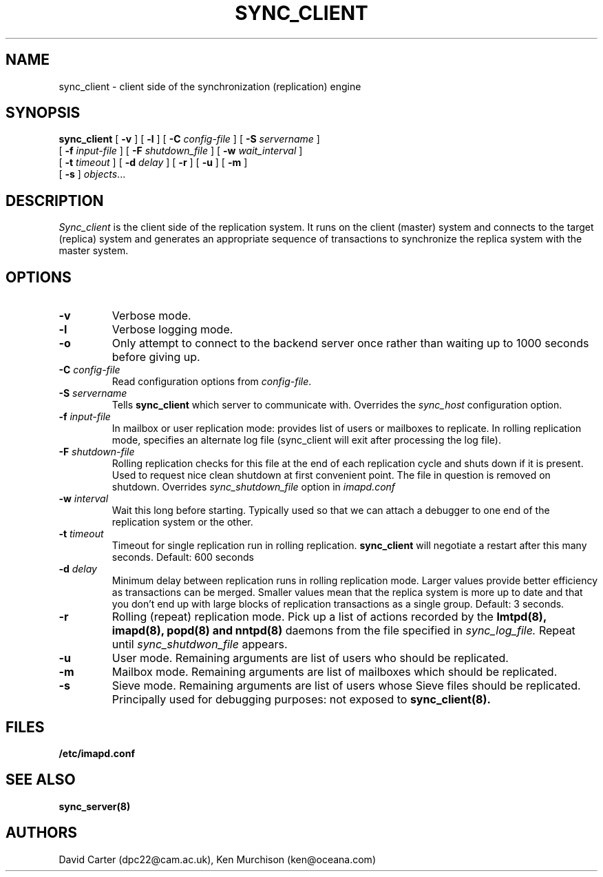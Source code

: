 .\" -*- nroff -*-
.TH SYNC_CLIENT 8 "Project Cyrus" CMU
.\" 
.\" Copyright (c) 2005 Carnegie Mellon University.  All rights reserved.
.\"
.\" Redistribution and use in source and binary forms, with or without
.\" modification, are permitted provided that the following conditions
.\" are met:
.\"
.\" 1. Redistributions of source code must retain the above copyright
.\"    notice, this list of conditions and the following disclaimer. 
.\"
.\" 2. Redistributions in binary form must reproduce the above copyright
.\"    notice, this list of conditions and the following disclaimer in
.\"    the documentation and/or other materials provided with the
.\"    distribution.
.\"
.\" 3. The name "Carnegie Mellon University" must not be used to
.\"    endorse or promote products derived from this software without
.\"    prior written permission. For permission or any other legal
.\"    details, please contact  
.\"      Office of Technology Transfer
.\"      Carnegie Mellon University
.\"      5000 Forbes Avenue
.\"      Pittsburgh, PA  15213-3890
.\"      (412) 268-4387, fax: (412) 268-7395
.\"      tech-transfer@andrew.cmu.edu
.\"
.\" 4. Redistributions of any form whatsoever must retain the following
.\"    acknowledgment:
.\"    "This product includes software developed by Computing Services
.\"     at Carnegie Mellon University (http://www.cmu.edu/computing/)."
.\"
.\" CARNEGIE MELLON UNIVERSITY DISCLAIMS ALL WARRANTIES WITH REGARD TO
.\" THIS SOFTWARE, INCLUDING ALL IMPLIED WARRANTIES OF MERCHANTABILITY
.\" AND FITNESS, IN NO EVENT SHALL CARNEGIE MELLON UNIVERSITY BE LIABLE
.\" FOR ANY SPECIAL, INDIRECT OR CONSEQUENTIAL DAMAGES OR ANY DAMAGES
.\" WHATSOEVER RESULTING FROM LOSS OF USE, DATA OR PROFITS, WHETHER IN
.\" AN ACTION OF CONTRACT, NEGLIGENCE OR OTHER TORTIOUS ACTION, ARISING
.\" OUT OF OR IN CONNECTION WITH THE USE OR PERFORMANCE OF THIS SOFTWARE.
.\" 
.\" $Id: sync_client.8,v 1.3 2007/01/09 16:51:21 murch Exp $
.SH NAME
sync_client \- client side of the synchronization (replication) engine
.SH SYNOPSIS
.B sync_client
[
.B \-v
]
[
.B \-l
]
[
.B \-C
.I config-file
]
[
.B \-S
.I servername
]
.br
            [
.B \-f
.I input-file
]
[
.B \-F
.I shutdown_file
]
[
.B \-w
.I wait_interval
]
.br
            [
.B \-t
.I timeout
]
[
.B \-d
.I delay
]
[
.B \-r
]
[
.B \-u
]
[
.B \-m
]
.br
            [
.B \-s
]
.IR objects ...

.SH DESCRIPTION
.I Sync_client
is the client side of the replication system.  It runs on the client
(master) system and connects to the target (replica) system and
generates an appropriate sequence of transactions to synchronize the
replica system with the master system.
.SH OPTIONS
.TP
.BI \-v
Verbose mode.
.TP
.BI \-l
Verbose logging mode.
.TP
.BI \-o
Only attempt to connect to the backend server once rather than waiting
up to 1000 seconds before giving up.
.TP
.BI \-C " config-file"
Read configuration options from \fIconfig-file\fR.
.TP
.BI \-S " servername"
Tells
.B sync_client
which server to communicate with.  Overrides the \fIsync_host\fR
configuration option.
.TP
.BI \-f " input-file"
In mailbox or user replication mode: provides list of users or mailboxes
to replicate.  In rolling replication mode, specifies an alternate log
file (sync_client will exit after processing the log file).
.TP
.BI \-F " shutdown-file"
Rolling replication checks for this file at the end of each replication
cycle and shuts down if it is present. Used to request nice clean shutdown
at first convenient point. The file in question is removed on shutdown.
Overrides
.I sync_shutdown_file
option in
.I imapd.conf
.TP
.BI \-w " interval"
Wait this long before starting. Typically used so that we can attach a
debugger to one end of the replication system or the other.
.TP
.BI \-t " timeout"
Timeout for single replication run in rolling replication.
.B sync_client
will negotiate a restart after this many seconds. Default: 600 seconds
.TP
.BI \-d " delay"
Minimum delay between replication runs in rolling replication mode.
Larger values provide better efficiency as transactions can be merged.
Smaller values mean that the replica system is more up to date and that
you don't end up with large blocks of replication transactions as a single
group. Default: 3 seconds.
.TP
.BI \-r
Rolling (repeat) replication mode. Pick up a list of actions recorded by
the
.B lmtpd(8), imapd(8), popd(8) and nntpd(8)
daemons from the file specified in
.I sync_log_file.
Repeat until
.I sync_shutdwon_file
appears.
.TP
.BI \-u
User mode.
Remaining arguments are list of users who should be replicated.
.TP
.BI \-m
Mailbox mode.
Remaining arguments are list of mailboxes which should be replicated.
.TP
.BI \-s
Sieve mode.
Remaining arguments are list of users whose Sieve files should be replicated.
Principally used for debugging purposes: not exposed to
.B sync_client(8).
.SH FILES
.TP
.B /etc/imapd.conf
.SH SEE ALSO
.PP
\fBsync_server(8)\fR
.SH AUTHORS
David Carter (dpc22@cam.ac.uk), Ken Murchison (ken@oceana.com)
